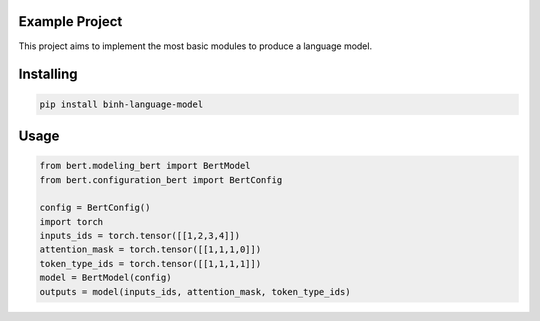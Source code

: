 

Example Project
===============
This project aims to implement the most basic modules to produce a language model.

Installing
============

.. code-block:: bash

    pip install binh-language-model

Usage
=====

.. code-block:: bash

    from bert.modeling_bert import BertModel
    from bert.configuration_bert import BertConfig

    config = BertConfig()
    import torch
    inputs_ids = torch.tensor([[1,2,3,4]])
    attention_mask = torch.tensor([[1,1,1,0]])
    token_type_ids = torch.tensor([[1,1,1,1]])
    model = BertModel(config)
    outputs = model(inputs_ids, attention_mask, token_type_ids)